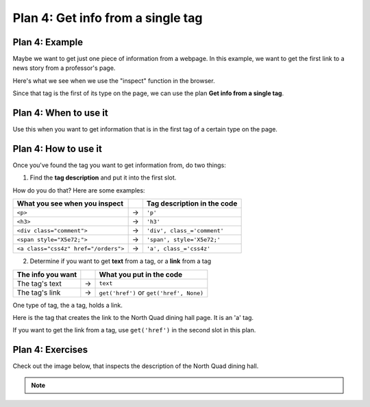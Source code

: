 ..  Copyright (C)  Brad Miller, David Ranum, Jeffrey Elkner, Peter Wentworth, Allen B. Downey, Chris
    Meyers, and Dario Mitchell.  Permission is granted to copy, distribute
    and/or modify this document under the terms of the GNU Free Documentation
    License, Version 1.3 or any later version published by the Free Software
    Foundation; with Invariant Sections being Forward, Prefaces, and
    Contributor List, no Front-Cover Texts, and no Back-Cover Texts.  A copy of
    the license is included in the section entitled "GNU Free Documentation
    License".


..  shortname:: Plan4
..  description:: Worked examples plus practice for Plan 4.

.. _plan_4:

Plan 4: Get info from a single tag
#####################################


Plan 4: Example
====================================

Maybe we want to get just one piece of information from a webpage. In this example, we want to get the first link to a news story from a professor's page.

Here's what we see when we use the "inspect" function in the browser.

.. image:: _static/ericson-more-info.png
    :scale: 70%
    :align: center
    :alt: The tag that has a link to the news article

Since that tag is the first of its type on the page, we can use the plan **Get info from a single tag**.

.. raw:: html

       <pre>Goal: Get info from a single tag
       <pre style="background-color:#A9DFBF;">
       <strong># Get first <mark>tag of a certain type</mark> from the soup</strong>
       tag = soup.find(<mark>'a', class_='item-teaser--heading-link'</mark>)
       <strong># Get <mark>info</mark> from tag</strong>
       info = tag.<mark>get('href')</mark></pre></pre>


Plan 4: When to use it
====================================

Use this when you want to get information that is in the first tag of a certain type on the page.

Plan 4: How to use it
====================================

Once you've found the tag you want to get information from, do two things:

1. Find the **tag description** and put it into the first slot.

How do you do that? Here are some examples:

==================================== === ===========================
What you see when you inspect            Tag description in the code
==================================== === ===========================
``<p>``                              ->  ``'p'``
``<h3>``                             ->  ``'h3'``
``<div class="comment">``            ->  ``'div', class_='comment'``
``<span style="X5e72;">``            ->  ``'span', style='X5e72;'``
``<a class="css4z" href="/orders">`` ->  ``'a', class_='css4z'``
==================================== === ===========================

2. Determine if you want to get **text** from a tag, or a **link** from a tag

================= === ==========================================
The info you want     What you put in the code
================= === ==========================================
The tag's text    ->  ``text``
The tag's link    ->  ``get('href')`` or ``get('href', None)``
================= === ==========================================


One type of tag, the ``a`` tag, holds a link.

Here is the tag that creates the link to the North Quad dining hall page. It is an 'a' tag.

.. image:: _static/nq_link.png
    :scale: 80%
    :align: center
    :alt: Link to the North Quad dining hall page

If you want to get the link from a tag, use ``get('href')`` in the second slot in this plan.


Plan 4: Exercises
====================================

.. mchoice:: get_link_mc_1
    :random:

    What is the link of the tag below?

    .. image:: _static/barb_link.png
        :align: center
        :alt: Link to Barb's page

    -   https://www.si.umich.edu/people/barbara-ericson

        -   No, this is the full link, but there is a relative link in the tag.

    -   /people/barbara-ericson

        +   Correct!

    -   a

        -   No, this is the name of the tag

    -   Barbara Ericson

        -   No, this is the text of the tag


.. clickablearea:: plan4_click
    :question: If you wanted to get a link from the first 'a' tag on a webpage, which part(s) of the code below would you change? Click on those parts of the code.
    :iscode:
    :feedback: Check out the plan outline above to identify the slot.

    :click-incorrect:# Get first tag of a certain type from the soup:endclick:
    :click-incorrect:tag = soup.find(:endclick::click-correct:'div':endclick::click-correct:, class_='Comments_StyledComments-dzzyvm-0 dvnRbr':endclick:)

    :click-incorrect:# Get info from tag:endclick:
    :click-incorrect:info = tag.:endclick::click-correct:text:endclick:


Check out the image below, that inspects the description of the North Quad dining hall.

.. image:: _static/nq_dining_onetag.png
    :scale: 70%
    :align: center
    :alt: The tag that creates the description of North Quad

.. parsonsprob:: plan4_parsons

   Choose the subgoals that get the text from the tag that has the description of the North Quad dining hall, and put them in the right order.
   You do not need to use all the blocks.

   -----
   # Get first tag of a certain type from the soup
   tag = soup.find('span', style='font-weight: 400;')
   =====
   # Get first tag of a certain type from the soup
   tag = soup.find('span') #paired
   =====
   # Get info from tag
   info = tag.text
   =====
   # Get info from tag
   info = tag.get('href') #distractor
   =====
   # Get all tags of a certain type from the soup
   tags = soup.find_all('p')#distractor


.. fillintheblank:: get_link_fill

    What is the code to get a link from a tag?


    ``# Get first tag of a certain type from the soup``

    ``tags = soup.find('a', class_='announcement')``

    ``# Get info from tag``

    ``info = tag.`` |blank|

    -    :get\(['"]href['"](?:, None)?\): Correct.
         :get\(href\): Almost! Don't forget the quotes around 'href'.
         :href: Good start! But there is another part to it.
         :.*: Check out the highlighted parts of the example for help.


.. note::

        .. raw:: html

           <a href="example2.html" >Click here to go back to the Faculty Pages example</a>
